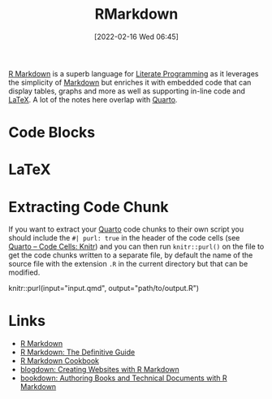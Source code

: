:PROPERTIES:
:ID:       ca27ae38-f187-4a3c-803f-b36ee2cfa374
:mtime:    20240222103333 20230103103313 20220216065705
:ctime:    20220216065705
:END:
#+TITLE: RMarkdown
#+DATE: [2022-02-16 Wed 06:45]
#+FILETAGS: :R:literate programming:

[[https://rmarkdown.rstudio.com/][R Markdown]] is a superb language for [[id:ab2f5dfb-e355-4dbb-8ca0-12845b82e38a][Literate Programming]] as it leverages the simplicity of [[id:0c371287-128d-4e46-8128-b2d4f5fc604c][Markdown]] but enriches it with
embedded code that can display tables, graphs and more as well as supporting in-line code and [[id:e1c2cfef-1b43-47a8-a425-94e6ae58d917][LaTeX]]. A lot of the notes
here overlap with [[id:251b3ae4-4a5c-4c44-909a-dcbc0aef4b45][Quarto]].

* Code Blocks

* LaTeX

* Extracting Code Chunk

If you want to extract your [[id:251b3ae4-4a5c-4c44-909a-dcbc0aef4b45][Quarto]] code chunks to their own script you should include the ~#| purl: true~ in the header
of the code cells (see [[https://quarto.org/docs/reference/cells/cells-knitr.html][Quarto – Code Cells: Knitr]]) and you can then run ~knitr::purl()~ on the file to get the code
chunks written to a separate file, by default the name of the source file with the extension ~.R~ in the current
directory but that can be modified.

#+begin_src: R
knitr::purl(input="input.qmd", output="path/to/output.R")
#+end_src

* Links

+ [[https://rmarkdown.rstudio.com/][R Markdown]]
+ [[https://bookdown.org/yihui/rmarkdown/][R Markdown: The Definitive Guide]]
+ [[https://bookdown.org/yihui/rmarkdown-cookbook/][R Markdown Cookbook]]
+ [[https://bookdown.org/yihui/blogdown/][blogdown: Creating Websites with R Markdown]]
+ [[https://bookdown.org/yihui/bookdown/][bookdown: Authoring Books and Technical Documents with R Markdown]]
